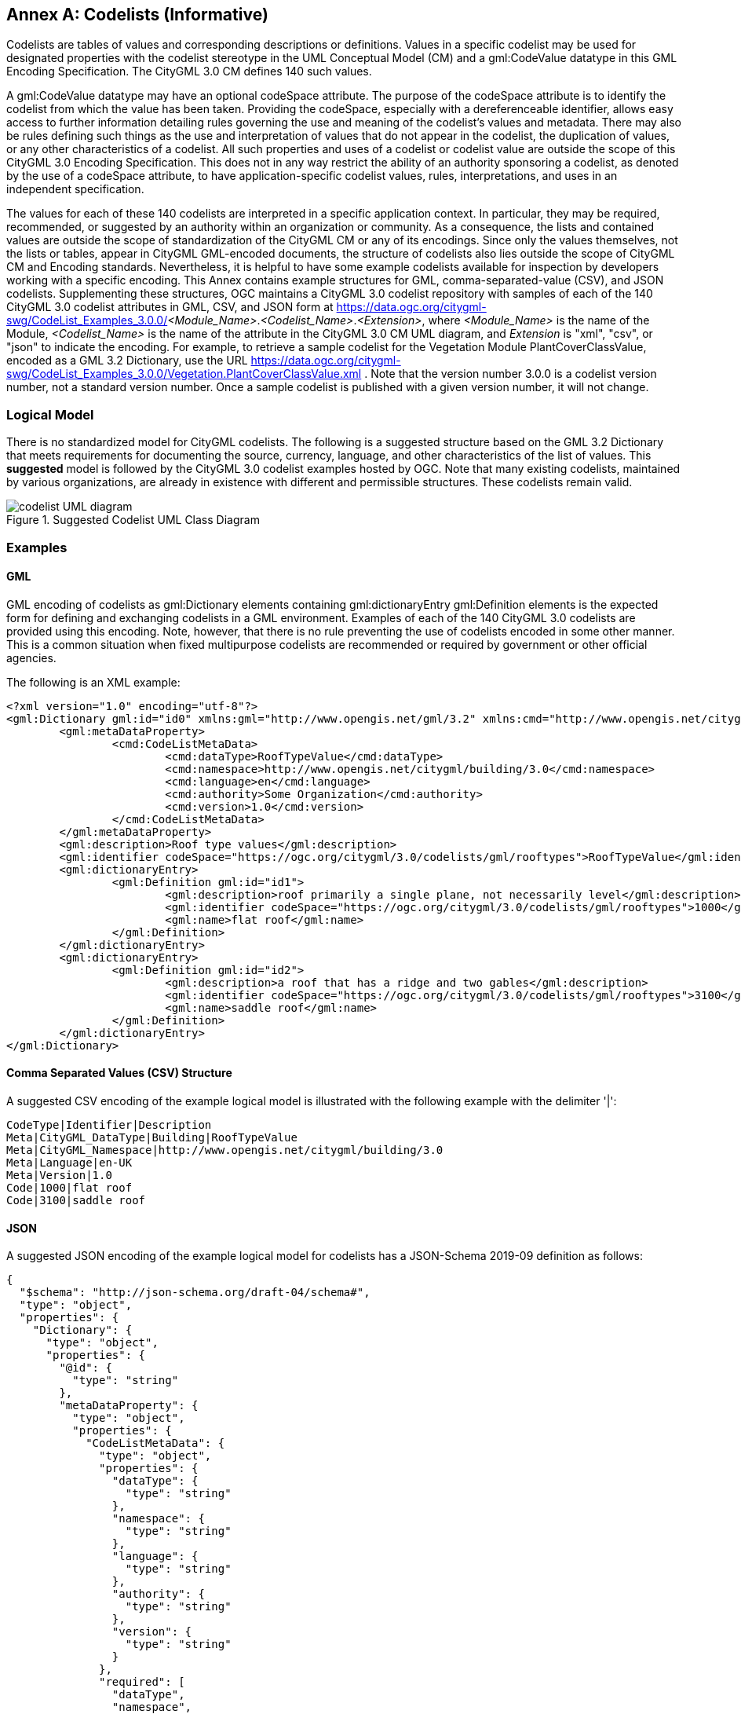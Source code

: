 [appendix]
:appendix-caption: Annex

[[annex-codelist-usage]]
== Codelists (Informative)

Codelists are tables of values and corresponding descriptions or definitions. Values in a specific codelist may be used for designated properties with the codelist stereotype in the UML Conceptual Model (CM) and a gml:CodeValue datatype in this GML Encoding Specification. The CityGML 3.0 CM defines 140 such values.

A gml:CodeValue datatype may have an optional codeSpace attribute. The purpose of the codeSpace attribute is to identify the codelist from which the value has been taken. Providing the codeSpace, especially with a dereferenceable identifier, allows easy access to further information detailing rules governing the use and meaning of the codelist's values and metadata. There may also be rules defining such things as the use and interpretation of values that do not appear in the codelist, the duplication of values, or any other characteristics of a codelist. All such properties and uses of a codelist or codelist value are outside the scope of this CityGML 3.0 Encoding Specification. This does not in any way restrict the ability of an authority sponsoring a codelist, as denoted by the use of a codeSpace attribute, to have application-specific codelist values, rules, interpretations, and uses in an independent specification.

The values for each of these 140 codelists are interpreted in a specific application context. In particular, they may be required, recommended, or suggested by an authority within an organization or community. As a consequence, the lists and contained values are outside the scope of standardization of the CityGML CM or any of its encodings. Since only the values themselves, not the lists or tables, appear in CityGML GML-encoded documents, the structure of codelists also lies outside the scope of CityGML CM and Encoding standards. Nevertheless, it is helpful to have some example codelists available for inspection by developers working with a specific encoding. This Annex contains example structures for GML, comma-separated-value (CSV), and JSON codelists. Supplementing these structures, OGC maintains a CityGML 3.0 codelist repository with samples of each of the 140 CityGML 3.0 codelist attributes in GML, CSV, and JSON form at https://data.ogc.org/citygml-swg/CodeList_Examples_3.0.0/_<Module_Name>_._<Codelist_Name>_._<Extension>_,  where _<Module_Name>_ is the name of the Module,  _<Codelist_Name>_ is the name of the attribute in the CityGML 3.0 CM UML diagram, and _Extension_ is "xml", "csv", or "json" to indicate the encoding. For example, to retrieve a sample codelist for the Vegetation Module PlantCoverClassValue, encoded as a GML 3.2 Dictionary, use the URL https://data.ogc.org/citygml-swg/CodeList_Examples_3.0.0/Vegetation.PlantCoverClassValue.xml . Note that the version number 3.0.0 is a codelist version number, not a standard version number. Once a sample codelist is published with a given version number, it will not change.

=== Logical Model

There is no standardized model for CityGML codelists. The following is a suggested structure based on the GML 3.2 Dictionary that meets requirements for documenting the source, currency, language, and other characteristics of the list of values. This *suggested* model is followed by the CityGML 3.0 codelist examples hosted by OGC. Note that many existing codelists, maintained by various organizations, are already in existence with different and permissible structures. These codelists remain valid.

[[codelist_uml]]
.Suggested Codelist UML Class Diagram
image::images/Codelist_UML.PNG[codelist UML diagram,align="center"]


=== Examples

==== GML

GML encoding of codelists as gml:Dictionary elements containing gml:dictionaryEntry gml:Definition elements is the expected form for defining and exchanging codelists in a GML environment. Examples of each of the 140 CityGML 3.0 codelists are provided using this encoding. Note, however, that there is no rule preventing the use of codelists encoded in some other manner. This is a common situation when fixed multipurpose codelists are recommended or required by government or other official agencies.


The following is an XML example:

----
<?xml version="1.0" encoding="utf-8"?>
<gml:Dictionary gml:id="id0" xmlns:gml="http://www.opengis.net/gml/3.2" xmlns:cmd="http://www.opengis.net/citygml/codelist-metadata">
	<gml:metaDataProperty>
		<cmd:CodeListMetaData>
			<cmd:dataType>RoofTypeValue</cmd:dataType>
			<cmd:namespace>http://www.opengis.net/citygml/building/3.0</cmd:namespace>
			<cmd:language>en</cmd:language>
			<cmd:authority>Some Organization</cmd:authority>
			<cmd:version>1.0</cmd:version>
		</cmd:CodeListMetaData>
	</gml:metaDataProperty>
	<gml:description>Roof type values</gml:description>
	<gml:identifier codeSpace="https://ogc.org/citygml/3.0/codelists/gml/rooftypes">RoofTypeValue</gml:identifier>
	<gml:dictionaryEntry>
		<gml:Definition gml:id="id1">
			<gml:description>roof primarily a single plane, not necessarily level</gml:description>
			<gml:identifier codeSpace="https://ogc.org/citygml/3.0/codelists/gml/rooftypes">1000</gml:identifier>
			<gml:name>flat roof</gml:name>
		</gml:Definition>
	</gml:dictionaryEntry>
	<gml:dictionaryEntry>
		<gml:Definition gml:id="id2">
			<gml:description>a roof that has a ridge and two gables</gml:description>
			<gml:identifier codeSpace="https://ogc.org/citygml/3.0/codelists/gml/rooftypes">3100</gml:identifier>
			<gml:name>saddle roof</gml:name>
		</gml:Definition>
	</gml:dictionaryEntry>
</gml:Dictionary>

----

==== Comma Separated Values (CSV) Structure

A suggested CSV encoding of the example logical model is illustrated with the following example with the delimiter '|':

----
CodeType|Identifier|Description
Meta|CityGML_DataType|Building|RoofTypeValue
Meta|CityGML_Namespace|http://www.opengis.net/citygml/building/3.0
Meta|Language|en-UK
Meta|Version|1.0
Code|1000|flat roof
Code|3100|saddle roof
----

==== JSON


A suggested JSON encoding of the example logical model for codelists has a JSON-Schema 2019-09 definition as follows:

----
{
  "$schema": "http://json-schema.org/draft-04/schema#",
  "type": "object",
  "properties": {
    "Dictionary": {
      "type": "object",
      "properties": {
        "@id": {
          "type": "string"
        },
        "metaDataProperty": {
          "type": "object",
          "properties": {
            "CodeListMetaData": {
              "type": "object",
              "properties": {
                "dataType": {
                  "type": "string"
                },
                "namespace": {
                  "type": "string"
                },
                "language": {
                  "type": "string"
                },
                "authority": {
                  "type": "string"
                },
                "version": {
                  "type": "string"
                }
              },
              "required": [
                "dataType",
                "namespace",
                "language",
                "authority",
                "version"
              ]
            }
          },
          "required": [
            "CodeListMetaData"
          ]
        },
        "description": {
          "type": "string"
        },
        "identifier": {
          "type": "object",
          "properties": {
            "@codeSpace": {
              "type": "string"
            },
            "#text": {
              "type": "string"
            }
          },
          "required": [
            "@codeSpace",
            "#text"
          ]
        },
        "dictionaryEntry": {
          "type": "array",
          "items": [
            {
              "type": "object",
              "properties": {
                "Definition": {
                  "type": "object",
                  "properties": {
                    "@id": {
                      "type": "string"
                    },
                    "description": {
                      "type": "string"
                    },
                    "identifier": {
                      "type": "object",
                      "properties": {
                        "@codeSpace": {
                          "type": "string"
                        },
                        "#text": {
                          "type": "string"
                        }
                      },
                      "required": [
                        "@codeSpace",
                        "#text"
                      ]
                    },
                    "name": {
                      "type": "string"
                    }
                  },
                  "required": [
                    "@id",
                    "description",
                    "identifier",
                    "name"
                  ]
                }
              },
              "required": [
                "Definition"
              ]
            },
            {
              "type": "object",
              "properties": {
                "Definition": {
                  "type": "object",
                  "properties": {
                    "@id": {
                      "type": "string"
                    },
                    "description": {
                      "type": "string"
                    },
                    "identifier": {
                      "type": "object",
                      "properties": {
                        "@codeSpace": {
                          "type": "string"
                        },
                        "#text": {
                          "type": "string"
                        }
                      },
                      "required": [
                        "@codeSpace",
                        "#text"
                      ]
                    },
                    "name": {
                      "type": "string"
                    }
                  },
                  "required": [
                    "@id",
                    "description",
                    "identifier",
                    "name"
                  ]
                }
              },
              "required": [
                "Definition"
              ]
            }
          ]
        }
      },
      "required": [
        "@id",
        "metaDataProperty",
        "description",
        "identifier",
        "dictionaryEntry"
      ]
    }
  },
  "required": [
    "Dictionary"
  ]
}
----

The following is the previous example in the suggested JSON encoding:

----
{
   "Dictionary": {
      "@id": "roofTypes",
      "metaDataProperty": {
         "CodeListMetaData": {
            "dataType": "RoofTypeValue",
            "namespace": "http://www.opengis.net/citygml/building/3.0",
            "language": "en",
            "authority": "Some Organization",
            "version": "1.0"
         }
      },
      "description": "Roof type values",
      "identifier": {
         "@codeSpace": "https://ogc.org/citygml/3.0/codelists/gml/rooftypes",
         "#text": "RoofTypeValue"
      },
      "dictionaryEntry": [
         {
            "Definition": {
               "@id": "id1",
               "description": "roof primarily a single plane, not necessarily level",
               "identifier": {
                  "@codeSpace": "https://ogc.org/citygml/3.0/codelists/gml/rooftypes",
                  "#text": "1000"
               },
               "name": "flat roof"
            }
         },
         {
            "Definition": {
               "@id": "id2",
               "description": "a roof that has a ridge and two gables",
               "identifier": {
                  "@codeSpace": "https://ogc.org/citygml/3.0/codelists/gml/rooftypes",
                  "#text": "3100"
               },
               "name": "saddle roof"
            }
         }
      ]
   }
}
----
